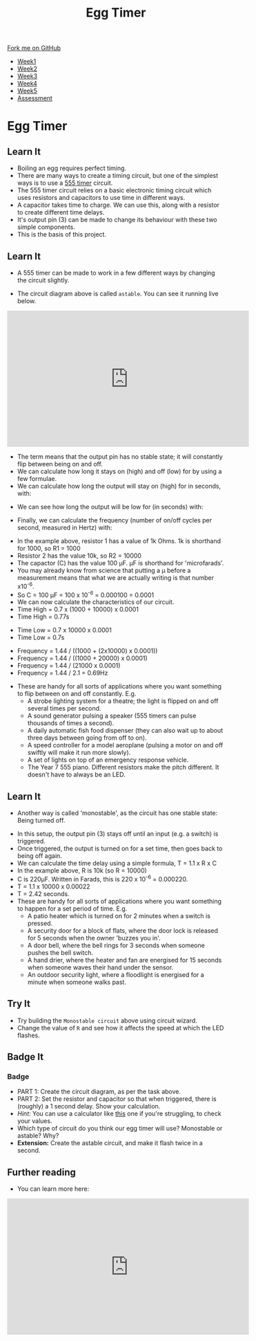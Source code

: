 #+STARTUP:indent
#+HTML_HEAD: <link rel="stylesheet" type="text/css" href="css/styles.css"/>
#+HTML_HEAD_EXTRA: <link href='http://fonts.googleapis.com/css?family=Ubuntu+Mono|Ubuntu' rel='stylesheet' type='text/css'>
#+HTML_HEAD_EXTRA: <script src="http://ajax.googleapis.com/ajax/libs/jquery/1.9.1/jquery.min.js" type="text/javascript"></script>
#+HTML_HEAD_EXTRA: <script src="js/navbar.js" type="text/javascript"></script>
#+OPTIONS: f:nil author:nil num:nil creator:nil timestamp:nil toc:nil html-style:nil

#+TITLE: Egg Timer
#+AUTHOR: C Delport

#+BEGIN_HTML
  <div class="github-fork-ribbon-wrapper left">
    <div class="github-fork-ribbon">
      <a href="https://github.com/stsb11/Y9-SC-Eggtimer">Fork me on GitHub</a>
    </div>
  </div>
<div id="stickyribbon">
    <ul>
      <li><a href="1_Lesson.html">Week1</a></li>
      <li><a href="2_Lesson.html">Week2</a></li>
      <li><a href="3_Lesson.html">Week3</a></li>
      <li><a href="4_Lesson.html">Week4</a></li>
      <li><a href="5_Lesson.html">Week5</a></li>
      <li><a href="assessment.html">Assessment</a></li>
    </ul>
  </div>
#+END_HTML
* COMMENT Use as a template
:PROPERTIES:
:HTML_CONTAINER_CLASS: activity
:END:
** Learn It
:PROPERTIES:
:HTML_CONTAINER_CLASS: learn
:END:

** Research It
:PROPERTIES:
:HTML_CONTAINER_CLASS: research
:END:

** Design It
:PROPERTIES:
:HTML_CONTAINER_CLASS: design
:END:

** Build It
:PROPERTIES:
:HTML_CONTAINER_CLASS: build
:END:

** Test It
:PROPERTIES:
:HTML_CONTAINER_CLASS: test
:END:

** Run It
:PROPERTIES:
:HTML_CONTAINER_CLASS: run
:END:

** Document It
:PROPERTIES:
:HTML_CONTAINER_CLASS: document
:END:

** Code It
:PROPERTIES:
:HTML_CONTAINER_CLASS: code
:END:

** Program It
:PROPERTIES:
:HTML_CONTAINER_CLASS: program
:END:

** Try It
:PROPERTIES:
:HTML_CONTAINER_CLASS: try
:END:

** Badge It
:PROPERTIES:
:HTML_CONTAINER_CLASS: badge
:END:

** Save It
:PROPERTIES:
:HTML_CONTAINER_CLASS: save
:END:

* Egg Timer
:PROPERTIES:
:HTML_CONTAINER_CLASS: activity
:END:
** Learn It
:PROPERTIES:
:HTML_CONTAINER_CLASS: learn
:END:
- Boiling an egg requires perfect timing.
- There are many ways to create a timing circuit, but one of the simplest ways is to use a [[https://en.wikipedia.org/wiki/555_timer_IC][555 timer]] circuit.
- The 555 timer circuit relies on a basic electronic timing circuit which uses resistors and capacitors to use time in different ways.
- A capacitor takes time to charge. We can use this, along with a resistor to create different time delays.
- It's output pin (3) can be made to change its behaviour with these two simple components.
- This is the basis of this project.
** Learn It
:PROPERTIES:
:HTML_CONTAINER_CLASS: learn
:END:
- A 555 timer can be made to work in a few different ways by changing the circuit slightly.
[[./img/astable.png]]
- The circuit diagram above is called =astable=. You can see it running live below.
#+BEGIN_HTML
<iframe width="560" height="315" src="https://www.youtube.com/embed/oWXsYOFTIFM" frameborder="0" allow="autoplay; encrypted-media" allowfullscreen></iframe>
#+END_HTML
- The term means that the output pin has no stable state; it will constantly flip between being on and off.
- We can calculate how long it stays on (high) and off (low) for by using a few formulae.
- We can calculate how long the output will stay on (high) for in seconds, with:
[[./img/t_high.png]]
- We can see how long the output will be low for (in seconds) with:
[[./img/t_low.png]]
- Finally, we can calculate the frequency (number of on/off cycles per second, measured in Hertz) with:
[[./img/freq.png]]
- In the example above, resistor 1 has a value of 1k Ohms. 1k is shorthand for 1000, so R1 = 1000
- Resistor 2 has the value 10k, so R2 = 10000
- The capactor (C) has the value 100 \mu{}F. \mu{}F is shorthand for 'microfarads'. 
- You may already know from science that putting a \mu before a measurement means that what we are actually writing is that number x10^-6.
- So C = 100 \mu{}F = 100 x 10^-6 = 0.000100 = 0.0001
- We can now calculate the characteristics of our circuit. 
- Time High = 0.7 x (1000 + 10000) x 0.0001
- Time High = 0.77s


- Time Low = 0.7 x 10000 x 0.0001
- Time Low = 0.7s


- Frequency = 1.44 / ((1000 + (2x10000) x 0.0001))
- Frequency = 1.44 / ((1000 + 20000) x 0.0001)
- Frequency = 1.44 / (21000 x 0.0001)
- Frequency = 1.44 / 2.1 = 0.69Hz


- These are handy for all sorts of applications where you want something to flip between on and off constantly. E.g.
  - A strobe lighting system for a theatre; the light is flipped on and off several times per second.
  - A sound generator pulsing a speaker (555 timers can pulse thousands of times a second).
  - A daily automatic fish food dispenser (they can also wait up to about three days between going from off to on).
  - A speed controller for a model aeroplane (pulsing a motor on and off swiftly will make it run more slowly).
  - A set of lights on top of an emergency response vehicle. 
  - The Year 7 555 piano. Different resistors make the pitch different. It doesn't have to always be an LED.
** Learn It
:PROPERTIES:
:HTML_CONTAINER_CLASS: learn
:END:
- Another way is called 'monostable', as the circuit has one stable state: Being turned off.
[[./img/monostable.png]]
- In this setup, the output pin (3) stays off until an input (e.g. a switch) is triggered. 
- Once triggered, the output is turned on for a set time, then goes back to being off again. 
- We can calculate the time delay using a simple formula, T = 1.1 x R x C
- In the example above, R is 10k (so R = 10000)
- C is 220\mu{}F. Written in Farads, this is 220 x 10^-6 = 0.000220.
- T = 1.1 x 10000 x 0.00022
- T = 2.42 seconds.
- These are handy for all sorts of applications where you want something to happen for a set period of time. E.g.
  - A patio heater which is turned on for 2 minutes when a switch is pressed.
  - A security door for a block of flats, where the door lock is released for 5 seconds when the owner 'buzzes you in'.
  - A door bell, where the bell rings for 3 seconds when someone pushes the bell switch.
  - A hand drier, where the heater and fan are energised for 15 seconds when someone waves their hand under the sensor.
  - An outdoor security light, where a floodlight is energised for a minute when someone walks past.

** Try It
:PROPERTIES:
:HTML_CONTAINER_CLASS: try
:END:
- Try building the =Monostable circuit= above using circuit wizard.
- Change the value of =R= and see how it affects the speed at which the LED flashes.
** Badge It
:PROPERTIES:
:HTML_CONTAINER_CLASS: badge
:END:
*** Badge
- PART 1: Create the circuit diagram, as per the task above.
- PART 2: Set the resistor and capacitor so that when triggered, there is (roughly) a 1 second delay. Show your calculation.
- /Hint:/ You can use a calculator like [[http://www.ohmslawcalculator.com/555-monostable-calculator][this]] one if you're struggling, to check your values.
- Which type of circuit do you think our egg timer will use? Monostable or astable? Why?
- *Extension:* Create the astable circuit, and make it flash twice in a second.
** Further reading
:PROPERTIES:
:HTML_CONTAINER_CLASS: try
:END:
- You can learn more here:
#+BEGIN_HTML
<iframe width="560" height="315" src="https://www.youtube.com/embed/SX01x1z7fTY" frameborder="0" allow="autoplay; encrypted-media" allowfullscreen></iframe>
#+END_HTML
